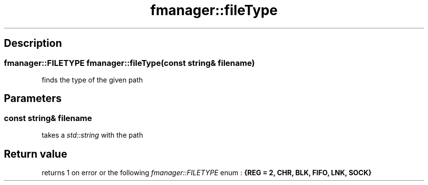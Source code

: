 .TH "fmanager::fileType" 3 "16 August 2009" "AbdAllah Aly Saad" "pre-alpha 0.10"
.SH "Description"
.SS \fBfmanager::FILETYPE fmanager::fileType(\fIconst string& filename\fP)\fP
finds the type of the given path
.SH "Parameters"
.SS \fIconst string& filename\fP
takes a \fIstd::string\fP with the path
.SH "Return value"
returns 1 on error or the following \fIfmanager::FILETYPE\fP enum : \fB{REG = 2, CHR, BLK, FIFO, LNK, SOCK}\fP
